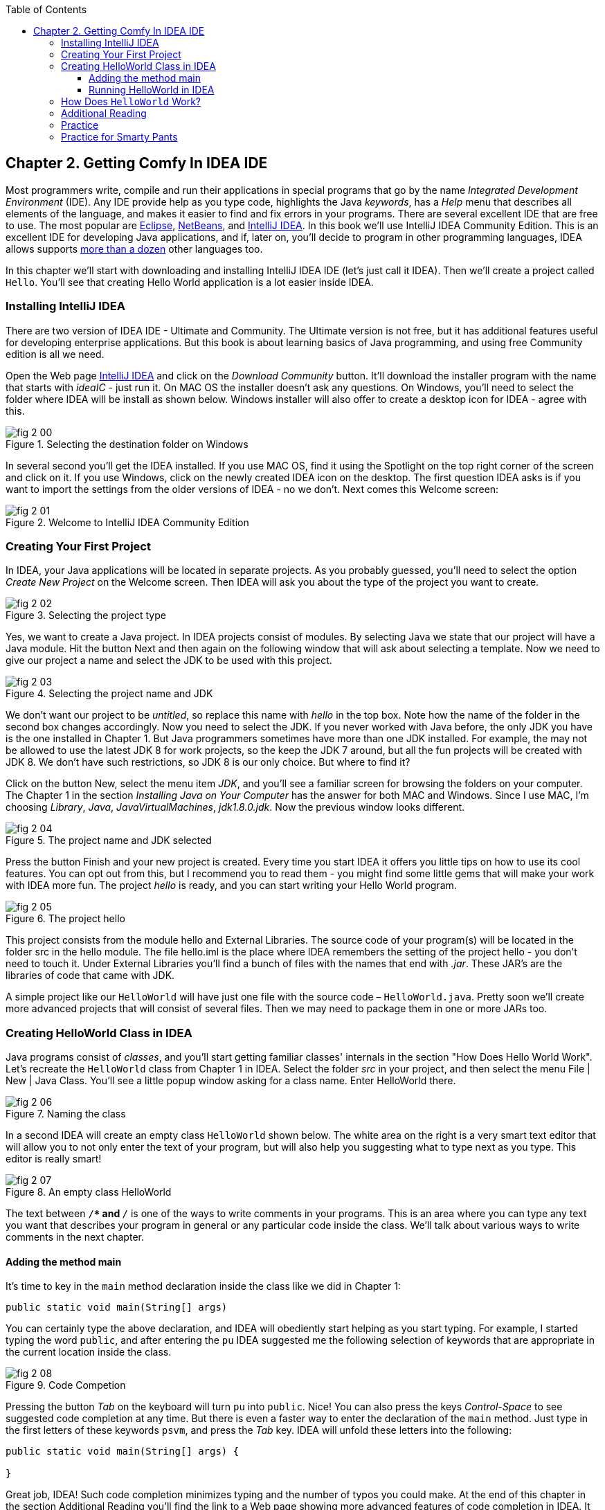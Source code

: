 :toc:
:toclevels: 4
:imagesdir: ./

== Chapter 2. Getting Comfy In IDEA IDE

Most programmers write, compile and run their applications in special programs that go by the name _Integrated Development Environment_  (IDE). Any IDE provide help as you type code, highlights the Java _keywords_,  has a _Help_ menu that describes all elements of the language, and makes it easier to find and fix errors in your programs. There are several excellent IDE that are free to use. The most popular are http://www.eclipse.org/downloads/[Eclipse], https://netbeans.org/downloads/[NetBeans], and http://www.jetbrains.com/idea/download/[IntelliJ IDEA]. In this book we'll use IntelliJ IDEA Community Edition. This is an excellent IDE for developing Java applications, and if, later on, you'll decide to program in other programming languages, IDEA allows supports http://www.jetbrains.com/idea/webhelp/supported-languages.html[more than a dozen] other languages too.

In this chapter we'll start with downloading and installing IntelliJ IDEA IDE (let's just call it IDEA). Then we'll create a project called  `Hello`. You'll see that creating Hello World application is a lot easier inside IDEA. 

=== Installing IntelliJ IDEA

There are two version of IDEA IDE - Ultimate and Community. The Ultimate version is not free, but it has additional features useful for developing enterprise applications. But this book is about learning basics of Java programming, and using free Community edition is all we need. 

Open the Web page http://www.jetbrains.com/idea/download/[IntelliJ IDEA] and click on the _Download Community_ button. It'll download the installer program with the name that starts with _ideaIC_ - just run it. On MAC OS the installer doesn't ask any questions. On Windows, you'll need to select the folder where IDEA will be install as shown below. Windows installer will also offer to create a desktop icon for IDEA - agree with this.

[[FIG2-0]]
.Selecting the destination folder on Windows
image::images/fig_2_00.png[] 


In several second you'll get the IDEA installed. If you use MAC OS, find it using the Spotlight on the top right corner of the screen and click on it. If you use Windows, click on the newly created IDEA icon on the desktop. The first question IDEA asks is if you want to import the settings from the older versions of IDEA - no we don't. Next comes this Welcome screen: 

[[FIG2-1]]
.Welcome to IntelliJ IDEA Community Edition
image::images/fig_2_01.png[] 


=== Creating Your First Project

In IDEA, your Java applications will be located in separate projects. As you probably guessed, you'll need to select the option _Create New Project_ on the Welcome screen. Then IDEA will ask you about the type of the project you want to create.

[[FIG2-2]]
.Selecting the project type
image::images/fig_2_02.png[] 

Yes, we want to create a Java project. In IDEA projects consist of modules. By selecting Java we state that our project will have a Java module. Hit the button Next and then again on the following window that will ask about selecting a template. Now we need to give our project a name and select the JDK to be used with this project.

[[FIG2-3]]
.Selecting the project name and JDK
image::images/fig_2_03.png[]

We don't want our project to be _untitled_, so replace this name with _hello_ in the top box. Note how the name of the folder in the second box changes accordingly. Now you need to select the JDK. If you never worked with Java before, the only JDK you have is the one installed in Chapter 1.  But Java programmers sometimes have more than one JDK installed. For example, the may not be allowed to use the latest JDK 8 for work projects, so the keep the JDK 7 around, but all the fun projects will be created with JDK 8.
We don't have such restrictions, so JDK 8 is our only choice. But where to find it?

Click on the button New, select the menu item _JDK_, and you'll see a familiar screen for browsing the folders on your computer. The Chapter 1 in the section _Installing Java on Your Computer_ has the answer for both MAC and Windows. Since I use MAC, I'm choosing _Library_, _Java_, _JavaVirtualMachines_, _jdk1.8.0.jdk_. Now the previous window looks different.

[[FIG2-4]]
.The project name and JDK selected
image::images/fig_2_04.png[]

Press the button Finish and your new project is created. Every time you start IDEA it offers you little tips on how to use its cool features. You can opt out from this, but I recommend you to read them - you might find some little gems that will make your work with IDEA more fun. The project _hello_ is ready, and you can start writing your Hello World program. 

[[FIG2-5]]
.The project hello  
image::images/fig_2_05.png[]

This project consists from the module hello and External Libraries. The source code of your program(s) will be located in the folder src in the hello module. The file hello.iml is the place where IDEA remembers the setting of the project hello - you don't need to touch it. Under External Libraries you'll find a bunch of files with the names that end with _.jar_. These JAR's are the libraries of code that came with JDK. 

A simple project like our `HelloWorld` will have just one file with the source code – `HelloWorld.java`.  Pretty soon we’ll create more advanced projects that will consist of several files. Then we may need to package them in one or more JARs too. 

=== Creating HelloWorld Class in IDEA

Java programs consist of _classes_, and you’ll start getting familiar classes' internals in the section "How Does Hello World Work". Let’s recreate the `HelloWorld` class from Chapter 1 in IDEA.  Select the folder _src_ in your project, and then select the menu File | New | Java Class.  You'll see a little popup window asking for a class name. Enter HelloWorld there.

[[FIG2-6]]
.Naming the class
image::images/fig_2_06.png[]

In a second IDEA will create an empty class `HelloWorld` shown below. The white area on the right is a very smart text editor that will allow you to not only enter the text of your program, but will also help you suggesting what to type next as you type. This editor is really smart!

[[FIG2-7]]
.An empty class HelloWorld
image::images/fig_2_07.png[]


The text between `/**` and `*/` is one of the ways to write comments in your programs. This is an area where you can type any text you want that describes your program in general or any particular code inside the class. We'll talk about various ways to write comments in the next chapter. 

==== Adding the method main

It's time to key in the `main` method declaration inside the class like we did in Chapter 1:

`public static void main(String[] args)`

You can certainly type the above declaration, and IDEA will obediently start helping as you start typing. For example, I started typing the word `public`, and after entering the `pu` IDEA suggested me the following selection of keywords that are appropriate in the current location inside the class.

[[FIG2-8]]
.Code Competion
image::images/fig_2_08.png[]

Pressing the button _Tab_ on the keyboard will turn `pu` into `public`. Nice! You can also press the keys _Control-Space_ to see suggested code completion at any time. But there is even a faster way to enter the declaration of the `main` method. Just type in the first letters of these keywords `psvm`, and press the _Tab_ key. IDEA will unfold these letters into the following:

[source, java]
----
public static void main(String[] args) {
        
}
----

Great job, IDEA! Such code completion minimizes typing and the number of typos you could make. At the end of this chapter in the section Additional Reading you'll find the link to a Web page showing more advanced features of code completion in IDEA. It may be a little early for you to understand everything that's explained there, but bookmark a link to this page for future references. 

TIP: To become a real pro in IDEA, you should use the _hotkeys_, which are combinations of key-presses on the keyboard. With hotkeys you'll be able to navigate in your IDEA projects a lot faster than clicking through menus. You can find the link to the document listing IDEA's hotkeys in the section Additional Reading at the end of this chapter.

Now we have the class `HelloWorld` with an empty _method_ `main`. The word _method_ means _action_. To run a Java class as a program, this class must have a method called `main`. Usually your applications will have many classes, but only one of them will have the method `main`. This class becomes the entry point in your application.

To complete our program, place the cursor after the curly brace in the line with `main`, push the button _Enter_ and type the following on the new line:

`System.out.println("Hello World!");`

After learning about the `psvm` shortcut you may be wondering, is there a way to do a similar trick with `System.out.println()`. OK, I'll tell you the secret shortcut for this. Just key in `sout` and press the _Tab_ key. Voila! The `sout` magically turns into `System.out.println();`. Java programmers often use printing to the console so creators of IDEA provided a shortcut for it.

To save the code changes and compile the class, just press at the same time _Ctrl-S_ on your keyboard. If you did not make any syntax errors, you won’t see any error messages – the program is compiled. But let’s introduce a syntax error on purpose to see what’s going to happen. Erase the last curly brace in the class `HelloWorld` and hit _Ctrl-S_ again. IDEA will add a squiggly line where Java compiler found the error, the line is marked with the red mark on the right, and if you'll hover the mouse pointer over this little red rectangle, you'll see the error message:

[[FIG2-9]]
.Compiler caught a syntax error
image::images/fig_2_09.png[]

As your project become larger, it’ll have several files and compiler may catch more than one error. Can you see a list of errors from all classes? By default, IDEA doesn't compile all the classes from your project. But you can request compiling of the entire project every time you make a change or save the source code. Go to the IDEA menu Preferences (or Settings), select _Compiler_ and check off the option _Make project automatically_. Now select the menu View | Tool Windows | Problems to see all the problems in one list:  

[[FIG2-10]]
.The Problems View
image::images/fig_2_10.png[]

In our case we have only one compiler error. Java reached the end of file while parsing (trying to understand your code), and something could not be found - the curly brace, of course. But what this misterious _(8,6)_ means? The error was found in the line number 8 around the sixth character from the left. To see line numbers, right-click on the gray vertical bar to the left of the code editor and select the option Show Line Numbers. Now it's easier to map the error messages to the lines in the source code:

[[FIG2-11]]
.Displaying the line numbers
image::images/fig_2_11.png[]


==== Running HelloWorld in IDEA

After all syntax errors are fixed, compiler automatically creates the HelloWorld.class when you save the code. IDEA doesn't show you _.class_ files, but if are curious where they are, open the menu File | Project Structure, to see he folder where compiler's output goes. When a program is written, tested, and does what it supposed to do (e.g. print Hello World), and if you want to give it to your friends you'll need to give the only compiled `.class` files - they don't need the source code of your program. They'll also  need the JRE (not JDK) installed on their computer.  
 
But us, Java programmers can run our programs not only from a command window as in Chapter 1, but right from the IDE. Just right-click on the name HelloWorld in the Project view and select the menu item _Run HelloWorld.main()_. The program will run and you'll see the result in the Console View right inside IDEA:

[[FIG2-12]]
.Running HelloWorld in IDEA
image::images/fig_2_12.png[]


=== How Does `HelloWorld` Work?

It's great that you're following my instructions and the program works. But what exactly is happening in the program `HelloWorld`? What are all these keywords, braces and parentheses for?

Every Java program has at least one class, and Chapter 3 explains classes in detail. Classes can contain _methods_ - these are the actions that the class can perform. The class `HelloWorld` has only one method `main`, which is a special action - it's a program starter or an entry point of any Java application. You can tell that `main` is not a Java keyword, but a method, because it has parentheses after the word `main`. Methods can _call_ (invoke) other methods, for example our method `main` calls the method `println` to display `Hello World!` on the screen. 

Each method starts with a _declaration line_ a.k.a. a _method signature_:

`public static void main(String[] args)`

This method signature tells us the following:

* This method has `public` access level. The keyword `public` means that the method `main` could be accessed by any other Java class or the JRE itself.

* This method is `static`. The keyword `static` means that you don’t have to create an _instance_  of the `HelloWorld` object in memory to use this method. We’ll talk about classes and object instances in the next chapter.

* Does the method `main` _return_ any data? Say, if you'll write a method to add two numbers, it can return a result. The keyword `void` means that the method `main` doesn’t return any data to whoever calls it (JRE in this case). 

* Right before parentheses goes the method name - `main`.

* Some methods have parameters (a.k.a. arguments), which go inside the parentheses. It's the data that could be given to the method from a calling program. The method `main` has parameters - and array of text values `String[] args`. You'll learn how to use the parameters of the method `main` in Chapter 9 in the section Command Line Arguments.


A Java program can consist of several classes, and each class may have methods. Usually, a Java class has several  methods. For example, a class Game can have the methods `startGame`, `stopGame`, `readScore`, and so on. But only one class in the application will have the method `main`.

The body of our method  `main` has only only one _statement_:

`System.out.println("Hello World!");`

Every statement or a method call must end with a semicolon. The method `println`knows how to print data on the _system console_ (command window). Java method names are always followed by parentheses. If you see a method with empty parentheses, this means that  this method does not have any arguments and doesn't expect to receive data any data. The above method `println` has one argument - a `String` with the value `Hello World!`.

The `System.out` means that the variable `out` is defined inside the class `System` that comes with Java.  How are you supposed to know that there’s something called `out` in the class `System`? IDEA will help you with this. After you type the word `System` and a dot, IDEA will show you everything that is available in this class.  At any time you can also put a cursor after the dot and press _Ctrl-Space_ to bring up a help box similar to this one:

[[FIG2-15]]
.Peeking inside the System class with code completion
image::images/fig_2_15.png[]
 
This tells me that the Java class System has a variable `out` of type `PrintStream`. Wonder what's `PrintStream`? Click on `out`in your code and select the menu _View | Quick Documentation_ to read the dry documentation. The fact that after `out` goes  a period followed by a method name after`out.println()` tells us that `out` represents an object, which aparently has a method called `println()`. 

We call it a _dot notation_. We write _class_name.method_name_ or _variable_name.method_name_. Say you have a class `PingPongGame` that has a method `saveScore`.  If the method `saveScore` was declared with two arguments player and score, this is how you may _call_ this method for Dave who won three games:

`PingPongGame.saveScore("Dave", 3);`

In this example, the argumets may be given to the method for some kind of processing like saving the score on the disk. Since the name Dave was placed in parentheses, we can guess  that the type of the first argument was `String`, which is used for texts. The second arguments is clearly of a numeric type but we can tell what's the exact type only after reading the declaration of the method `saveScore` inside the source code of the class `PingPongGame`. 

In the next chapter we'll spend a lot more time seeing what Java classes consist of. Meanwhile do some reading and coding. Every chapter will have a regular assignment in the section Practice. If you find it too easy, do the assignment from the section Practice for Smarty Pants. 
  
=== Additional Reading

[.float-group]
--
[.left]
[[FIG1-13]]
image::images/fig_reading.png[width=200, height=275]

[.left]

http://bit.ly/1hhFvrK[Creating and Running your First Java Application in IDEA]

http://www.jetbrains.com/idea/features/code_completion.html[Smart Code Completion in IDEA]

http://www.jetbrains.com/idea/webhelp/keyboard-shortcuts-you-cannot-miss.html[Keyboard Shortcuts You Cannot Miss]  
--

=== Practice 

[.float-group]
--
[.left]
[[FIG-Practice]]
image::images/fig_practice.png[]

[.left]     

Change the class `HelloWorld` to print your address by calling the method `println` several times. Use the shortcut _sout_ to help with typing.
--

=== Practice for Smarty Pants

[.float-group]
--
[.left]
[[FIG-Smartie]]
image::images/fig_smartie.png[width=400, height=550]

[.left]

Create a class `BigHello` that will print the word _Hello_ as below. 
--

[[FIG2-14]]
image::images/fig_2_14.png[]

 
